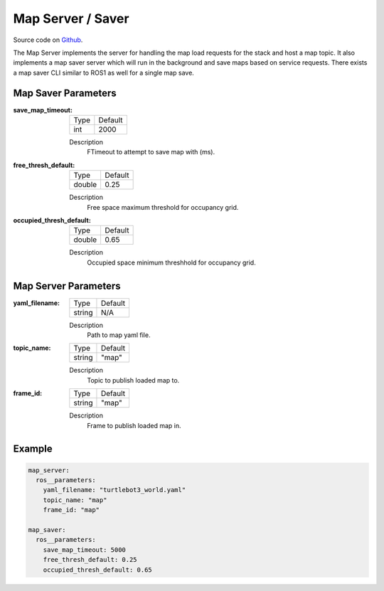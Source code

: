 .. _configuring_map_server:

Map Server / Saver
##################

Source code on Github_.

.. _Github: https://github.com/ros-planning/navigation2/tree/master/nav2_map_server

The Map Server implements the server for handling the map load requests for the stack and host a map topic.
It also implements a map saver server which will run in the background and save maps based on service requests. There exists a map saver CLI similar to ROS1 as well for a single map save.

Map Saver Parameters
********************

:save_map_timeout:

  ============== =======
  Type           Default
  -------------- -------
  int            2000   
  ============== =======

  Description
    FTimeout to attempt to save map with (ms).

:free_thresh_default:

  ============== ==============
  Type           Default                                               
  -------------- --------------
  double         0.25            
  ============== ==============

  Description
    Free space maximum threshold for occupancy grid.

:occupied_thresh_default:

  ============== =============================
  Type           Default                                               
  -------------- -----------------------------
  double         0.65 
  ============== =============================

  Description
    Occupied space minimum threshhold for occupancy grid.

Map Server Parameters
*********************

:yaml_filename:

  ============== =============================
  Type           Default                                               
  -------------- -----------------------------
  string         N/A            
  ============== =============================

  Description
    Path to map yaml file.

:topic_name:

  ============== =============================
  Type           Default                                               
  -------------- -----------------------------
  string         "map"            
  ============== =============================

  Description
    Topic to publish loaded map to.

:frame_id:

  ============== =============================
  Type           Default                                               
  -------------- -----------------------------
  string         "map"            
  ============== =============================

  Description
    Frame to publish loaded map in.

Example
*******
.. code-block:: yaml

    map_server:
      ros__parameters:
        yaml_filename: "turtlebot3_world.yaml"
        topic_name: "map"
        frame_id: "map"

    map_saver:
      ros__parameters:
        save_map_timeout: 5000
        free_thresh_default: 0.25
        occupied_thresh_default: 0.65

